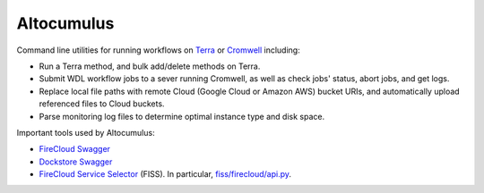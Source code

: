 ==============
Altocumulus
==============

|PyPI| |Python| |License| |Docs|

.. |PyPI| image:: https://img.shields.io/pypi/v/altocumulus.svg
   :target: https://pypi.org/project/altocumulus
.. |Python| image:: https://img.shields.io/pypi/pyversions/altocumulus
   :target: https://pypi.org/project/altocumulus
.. |License| image:: https://img.shields.io/github/license/lilab-bcb/altocumulus
   :target: https://github.com/lilab-bcb/altocumulus/blob/master/LICENSE
.. |Docs| image:: https://readthedocs.org/projects/altocumulus/badge/?version=latest
   :target: https://altocumulus.readthedocs.io

Command line utilities for running workflows on `Terra <https://app.terra.bio>`_ or `Cromwell <https://cromwell.readthedocs.io>`_ including:

- Run a Terra method, and bulk add/delete methods on Terra.
- Submit WDL workflow jobs to a sever running Cromwell, as well as check jobs' status, abort jobs, and get logs.
- Replace local file paths with remote Cloud (Google Cloud or Amazon AWS) bucket URIs, and automatically upload referenced files to Cloud buckets.
- Parse monitoring log files to determine optimal instance type and disk space.

Important tools used by Altocumulus:

- `FireCloud Swagger <https://api.firecloud.org/>`_
- `Dockstore Swagger <https://dockstore.org/api/static/swagger-ui/index.html>`_
- `FireCloud Service Selector <https://github.com/broadinstitute/fiss>`_ (FISS). In particular, `fiss/firecloud/api.py <https://github.com/broadinstitute/fiss/blob/master/firecloud/api.py>`_.

